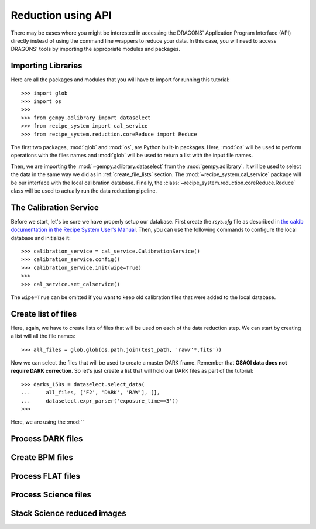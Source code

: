 .. 03_api_reduction.rst

.. _caldb: https://dragons-recipe-system-users-manual.readthedocs.io/en/latest/supptools.html#caldb


.. _api_data_reduction:

Reduction using API
*******************

There may be cases where you might be interested in accessing the DRAGONS'
Application Program Interface (API) directly instead of using the command
line wrappers to reduce your data. In this case, you will need to access
DRAGONS' tools by importing the appropriate modules and packages.


Importing Libraries
-------------------

Here are all the packages and modules that you will have to import for running
this tutorial::

    >>> import glob
    >>> import os
    >>>
    >>> from gempy.adlibrary import dataselect
    >>> from recipe_system import cal_service
    >>> from recipe_system.reduction.coreReduce import Reduce


The first two packages, :mod:`glob` and :mod:`os`, are Python built-in packages.
Here, :mod:`os` will be used to perform operations with the files names and
:mod:`glob` will be used to return a list with the input file names.

.. todo: check references

Then, we are importing the :mod:`~gempy.adlibrary.dataselect` from the
:mod:`gempy.adlibrary`. It will be used to select the data in the same way we
did as in :ref:`create_file_lists` section. The
:mod:`~recipe_system.cal_service` package will be our interface with the
local calibration database. Finally, the
:class:`~recipe_system.reduction.coreReduce.Reduce` class will be
used to actually run the data reduction pipeline.


The Calibration Service
-----------------------

Before we start, let's be sure we have properly setup our database. First
create the `rsys.cfg` file as described in
`the caldb documentation in the Recipe System User's Manual <caldb>`_. Then,
you can use the following commands to configure the local database and
initialize it::

    >>> calibration_service = cal_service.CalibrationService()
    >>> calibration_service.config()
    >>> calibration_service.init(wipe=True)
    >>>
    >>> cal_service.set_calservice()

The ``wipe=True`` can be omitted if you want to keep old calibration files that
were added to the local database.


Create list of files
--------------------

Here, again, we have to create lists of files that will be used on each of the
data reduction step. We can start by creating a list will all the file names::

    >>> all_files = glob.glob(os.path.join(test_path, 'raw/'*.fits'))

Now we can select the files that will be used to create a master DARK frame.
Remember that **GSAOI data does not require DARK correction**. So let's just
create a list that will hold our DARK files as part of the tutorial::

    >>> darks_150s = dataselect.select_data(
    ...     all_files, ['F2', 'DARK', 'RAW'], [],
    ...     dataselect.expr_parser('exposure_time==3'))
    >>>

Here, we are using the :mod:``

Process DARK files
------------------



Create BPM files
----------------


Process FLAT files
------------------


Process Science files
---------------------


Stack Science reduced images
----------------------------

